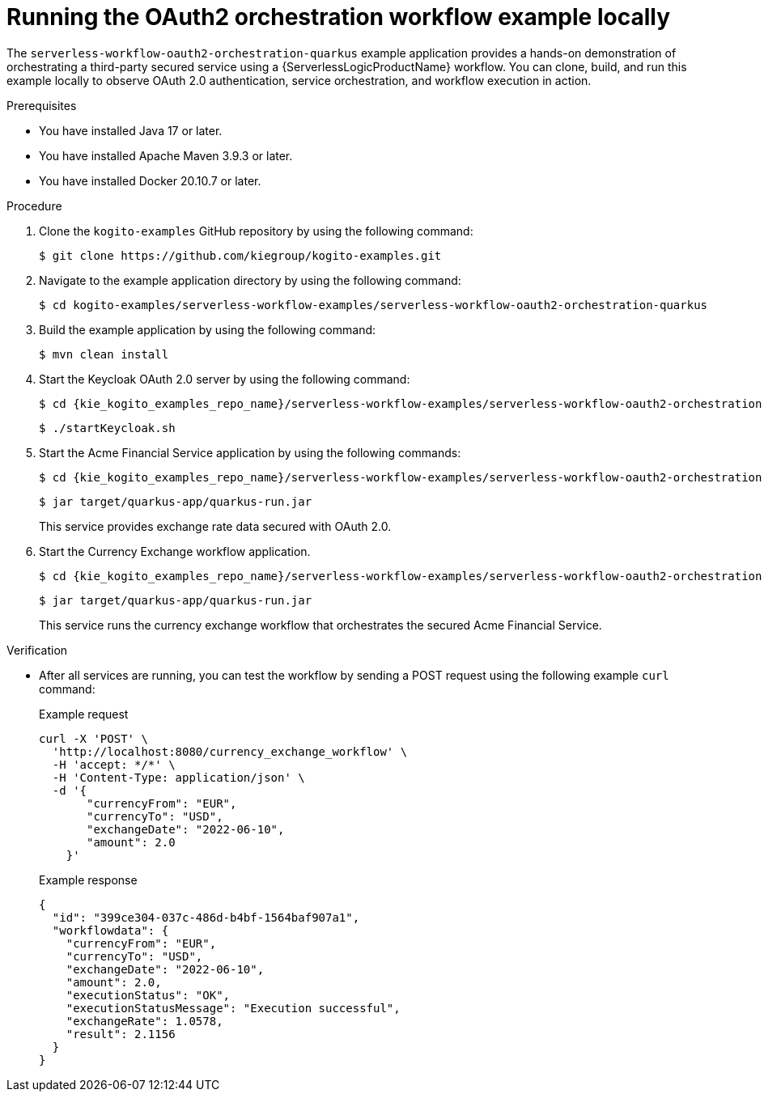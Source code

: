 // Module included in the following assemblies:
// * serverless-logic/serverless-logic-managing-security


:_mod-docs-content-type: PROCEDURE
[id="serverless-logic-security-running-oauth-workflow-example_{context}"]
= Running the OAuth2 orchestration workflow example locally

The `serverless-workflow-oauth2-orchestration-quarkus` example application provides a hands-on demonstration of orchestrating a third-party secured service using a {ServerlessLogicProductName} workflow. You can clone, build, and run this example locally to observe OAuth 2.0 authentication, service orchestration, and workflow execution in action.

.Prerequisites

* You have installed Java 17 or later.
* You have installed Apache Maven 3.9.3 or later.
* You have installed Docker 20.10.7 or later.

.Procedure

. Clone the `kogito-examples` GitHub repository by using the following command:
+
[source,terminal]
----
$ git clone https://github.com/kiegroup/kogito-examples.git
----

. Navigate to the example application directory by using the following command:
+
[source,terminal]
----
$ cd kogito-examples/serverless-workflow-examples/serverless-workflow-oauth2-orchestration-quarkus
----

. Build the example application by using the following command:
+
[source,terminal]
----
$ mvn clean install
----

. Start the Keycloak OAuth 2.0 server by using the following command:
+
[source,terminal]
----
$ cd {kie_kogito_examples_repo_name}/serverless-workflow-examples/serverless-workflow-oauth2-orchestration-quarkus/scripts
----
+
[source,terminal]
----
$ ./startKeycloak.sh
----

. Start the Acme Financial Service application by using the following commands:
+
[source,terminal]
----
$ cd {kie_kogito_examples_repo_name}/serverless-workflow-examples/serverless-workflow-oauth2-orchestration-quarkus/acme-financial-service
----
+
[source,terminal]
----
$ jar target/quarkus-app/quarkus-run.jar
----
+
This service provides exchange rate data secured with OAuth 2.0.

. Start the Currency Exchange workflow application.
+
[source,terminal]
----
$ cd {kie_kogito_examples_repo_name}/serverless-workflow-examples/serverless-workflow-oauth2-orchestration-quarkus/currency-exchange-workflow
----
+
[source,terminal]
----
$ jar target/quarkus-app/quarkus-run.jar
----
+
This service runs the currency exchange workflow that orchestrates the secured Acme Financial Service.

.Verification

* After all services are running, you can test the workflow by sending a POST request using the following example `curl` command:
+
.Example request 
[source,terminal]
----
curl -X 'POST' \
  'http://localhost:8080/currency_exchange_workflow' \
  -H 'accept: */*' \
  -H 'Content-Type: application/json' \
  -d '{
       "currencyFrom": "EUR",
       "currencyTo": "USD",
       "exchangeDate": "2022-06-10",
       "amount": 2.0
    }'
----
+
.Example response 
[source,terminal]
----
{
  "id": "399ce304-037c-486d-b4bf-1564baf907a1",
  "workflowdata": {
    "currencyFrom": "EUR",
    "currencyTo": "USD",
    "exchangeDate": "2022-06-10",
    "amount": 2.0,
    "executionStatus": "OK",
    "executionStatusMessage": "Execution successful",
    "exchangeRate": 1.0578,
    "result": 2.1156
  }
}
----
